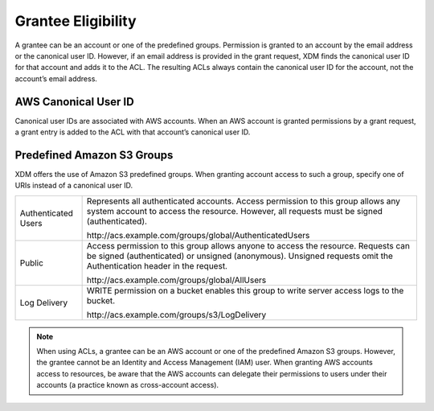 Grantee Eligibility
===================

A grantee can be an account or one of the predefined groups. Permission
is granted to an account by the email address or the canonical user ID.
However, if an email address is provided in the grant request, XDM   finds the
canonical user ID for that account and adds it to the ACL. The resulting
ACLs always contain the canonical user ID for the account, not the
account’s email address.

AWS Canonical User ID
---------------------

Canonical user IDs are associated with AWS accounts. When an AWS account is
granted permissions by a grant request, a grant entry is added to the ACL with
that account’s canonical user ID.

Predefined Amazon S3 Groups
---------------------------

XDM   offers the use of Amazon S3 predefined groups. When granting account
access to such a group, specify one of URIs instead of a canonical user
ID.

.. tabularcolumns:: X{0.20\textwidth}X{0.75\textwidth}
.. table::

   +---------------+-----------------------------------------------------------+
   | Authenticated | Represents all authenticated accounts. Access permission  |
   | Users         | to this group allows any system account to access the     |
   |               | resource. However, all requests must be signed            |
   |               | (authenticated).                                          | 
   |               |                                                           |
   |               | \http://acs.example.com/groups/global/AuthenticatedUsers  |
   +---------------+-----------------------------------------------------------+
   | Public        | Access permission to this group allows anyone to access   |
   |               | the resource. Requests can be signed (authenticated) or   |
   |               | unsigned (anonymous). Unsigned requests omit the          |
   |               | Authentication header in the request.                     |
   |               |                                                           |
   |               | \http://acs.example.com/groups/global/AllUsers            |
   +---------------+-----------------------------------------------------------+
   | Log Delivery  | WRITE permission on a bucket enables this group to write  |
   |               | server access logs to the bucket.                         |
   |               |                                                           |
   |               | \http://acs.example.com/groups/s3/LogDelivery             |
   +---------------+-----------------------------------------------------------+

.. note::

   When using ACLs, a grantee can be an AWS account or one of the
   predefined Amazon S3 groups. However, the grantee cannot be an Identity
   and Access Management (IAM) user. When granting AWS accounts access to
   resources, be aware that the AWS accounts can delegate their permissions
   to users under their accounts (a practice known as cross-account
   access).
